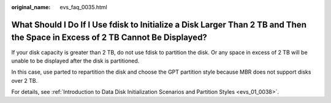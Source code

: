 :original_name: evs_faq_0035.html

.. _evs_faq_0035:

What Should I Do If I Use fdisk to Initialize a Disk Larger Than 2 TB and Then the Space in Excess of 2 TB Cannot Be Displayed?
===============================================================================================================================

If your disk capacity is greater than 2 TB, do not use fdisk to partition the disk. Or any space in excess of 2 TB will be unable to be displayed after the disk is partitioned.

In this case, use parted to repartition the disk and choose the GPT partition style because MBR does not support disks over 2 TB.

For details, see :ref:`Introduction to Data Disk Initialization Scenarios and Partition Styles <evs_01_0038>`.
